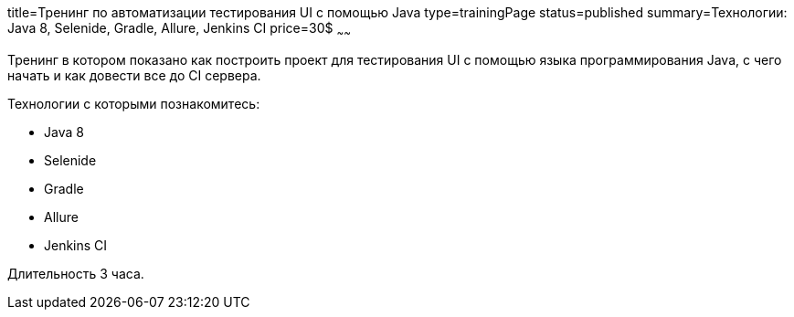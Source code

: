 title=Тренинг по автоматизации тестирования UI с помощью Java
type=trainingPage
status=published
summary=Технологии: Java 8, Selenide, Gradle, Allure, Jenkins CI
price=30$
~~~~~~

Тренинг в котором показано как построить проект для тестирования UI с помощью языка программирования Java,
с чего начать и как довести все до CI сервера.

Технологии c которыми познакомитесь:

* Java 8
* Selenide
* Gradle
* Allure
* Jenkins CI

Длительность 3 часа.